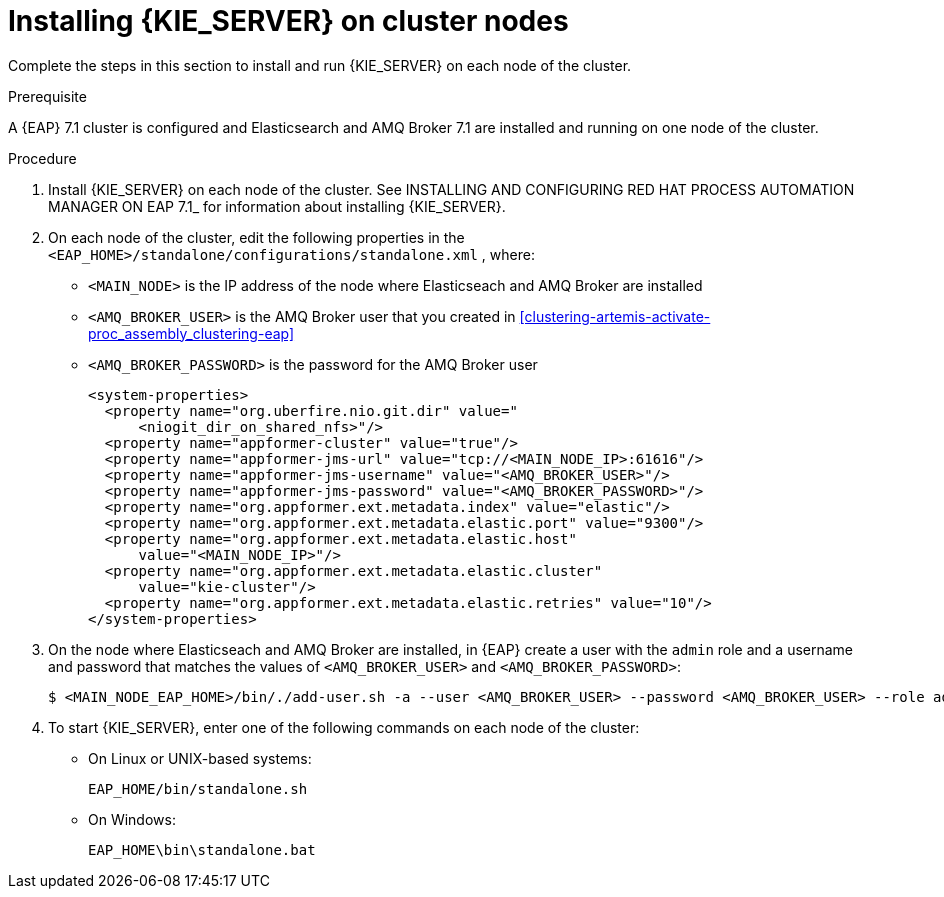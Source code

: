 [id='clustering-kie-server-install-proc_{context}']
= Installing {KIE_SERVER} on cluster nodes

Complete the steps in this section to install and run {KIE_SERVER} on each node of the cluster.

.Prerequisite
A {EAP} 7.1 cluster is configured and Elasticsearch and AMQ Broker 7.1 are installed and running on one node of the cluster.

.Procedure

. Install {KIE_SERVER} on each node of the cluster. See INSTALLING AND CONFIGURING RED HAT PROCESS AUTOMATION MANAGER ON EAP 7.1_ for information about installing {KIE_SERVER}.
. On each node of the cluster, edit the following properties in the `<EAP_HOME>/standalone/configurations/standalone.xml` , where:
* `<MAIN_NODE>` is the IP address of the node where Elasticseach and AMQ Broker are installed
* `<AMQ_BROKER_USER>` is the AMQ Broker user that you created in <<clustering-artemis-activate-proc_assembly_clustering-eap>>
* `<AMQ_BROKER_PASSWORD>` is the password for the AMQ Broker user
+
[source,xml]
----
<system-properties>
  <property name="org.uberfire.nio.git.dir" value="
      <niogit_dir_on_shared_nfs>"/>
  <property name="appformer-cluster" value="true"/>
  <property name="appformer-jms-url" value="tcp://<MAIN_NODE_IP>:61616"/>
  <property name="appformer-jms-username" value="<AMQ_BROKER_USER>"/>
  <property name="appformer-jms-password" value="<AMQ_BROKER_PASSWORD>"/>
  <property name="org.appformer.ext.metadata.index" value="elastic"/>
  <property name="org.appformer.ext.metadata.elastic.port" value="9300"/>
  <property name="org.appformer.ext.metadata.elastic.host" 
      value="<MAIN_NODE_IP>"/>
  <property name="org.appformer.ext.metadata.elastic.cluster" 
      value="kie-cluster"/>
  <property name="org.appformer.ext.metadata.elastic.retries" value="10"/>
</system-properties>
----
. On the node where Elasticseach and AMQ Broker are installed, in {EAP} create a user with the `admin` role and a username and password that matches the values of `<AMQ_BROKER_USER>` and `<AMQ_BROKER_PASSWORD>`:
+
[source,bash]
----
$ <MAIN_NODE_EAP_HOME>/bin/./add-user.sh -a --user <AMQ_BROKER_USER> --password <AMQ_BROKER_USER> --role admin
----

. To start {KIE_SERVER}, enter one of the following commands on each node of the cluster:
+
* On Linux or UNIX-based systems:
+
[source,bash]
----
EAP_HOME/bin/standalone.sh
----
* On Windows:
+
[source,bash]
----
EAP_HOME\bin\standalone.bat
----
